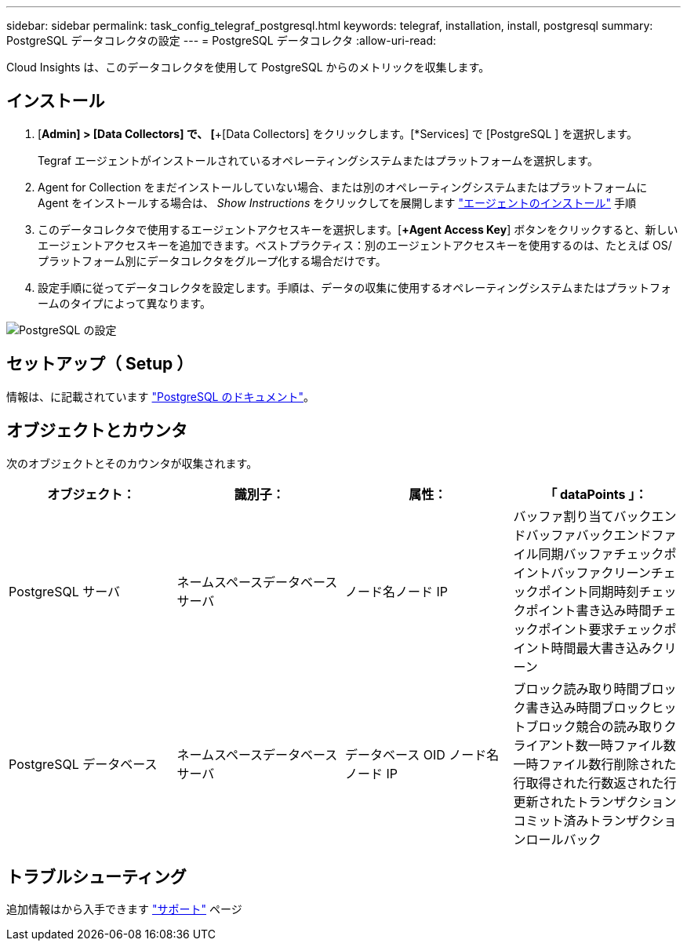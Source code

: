 ---
sidebar: sidebar 
permalink: task_config_telegraf_postgresql.html 
keywords: telegraf, installation, install, postgresql 
summary: PostgreSQL データコレクタの設定 
---
= PostgreSQL データコレクタ
:allow-uri-read: 


[role="lead"]
Cloud Insights は、このデータコレクタを使用して PostgreSQL からのメトリックを収集します。



== インストール

. [*Admin] > [Data Collectors] で、 [*+[Data Collectors] をクリックします。[*Services] で [PostgreSQL ] を選択します。
+
Tegraf エージェントがインストールされているオペレーティングシステムまたはプラットフォームを選択します。

. Agent for Collection をまだインストールしていない場合、または別のオペレーティングシステムまたはプラットフォームに Agent をインストールする場合は、 _Show Instructions_ をクリックしてを展開します link:task_config_telegraf_agent.html["エージェントのインストール"] 手順
. このデータコレクタで使用するエージェントアクセスキーを選択します。[*+Agent Access Key*] ボタンをクリックすると、新しいエージェントアクセスキーを追加できます。ベストプラクティス：別のエージェントアクセスキーを使用するのは、たとえば OS/ プラットフォーム別にデータコレクタをグループ化する場合だけです。
. 設定手順に従ってデータコレクタを設定します。手順は、データの収集に使用するオペレーティングシステムまたはプラットフォームのタイプによって異なります。


image:PostgreSQLDCConfigLinux.png["PostgreSQL の設定"]



== セットアップ（ Setup ）

情報は、に記載されています link:https://www.postgresql.org/docs/["PostgreSQL のドキュメント"]。



== オブジェクトとカウンタ

次のオブジェクトとそのカウンタが収集されます。

[cols="<.<,<.<,<.<,<.<"]
|===
| オブジェクト： | 識別子： | 属性： | 「 dataPoints 」： 


| PostgreSQL サーバ | ネームスペースデータベースサーバ | ノード名ノード IP | バッファ割り当てバックエンドバッファバックエンドファイル同期バッファチェックポイントバッファクリーンチェックポイント同期時刻チェックポイント書き込み時間チェックポイント要求チェックポイント時間最大書き込みクリーン 


| PostgreSQL データベース | ネームスペースデータベースサーバ | データベース OID ノード名ノード IP | ブロック読み取り時間ブロック書き込み時間ブロックヒットブロック競合の読み取りクライアント数一時ファイル数一時ファイル数行削除された行取得された行数返された行更新されたトランザクションコミット済みトランザクションロールバック 
|===


== トラブルシューティング

追加情報はから入手できます link:concept_requesting_support.html["サポート"] ページ
